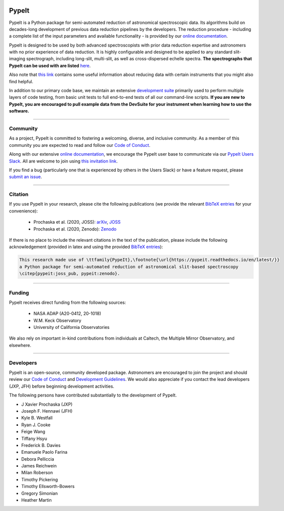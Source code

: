 
.. |PyPI| image:: https://img.shields.io/pypi/v/pypeit?label=PyPI&logo=pypi&logoColor=white
    :target: https://pypi.org/project/pypeit/#history

.. |pypi_downloads| image:: https://img.shields.io/pypi/dm/pypeit
    :target: https://pypi.org/project/pypeit/#files

.. |License| image:: https://img.shields.io/github/license/pypeit/PypeIt
   :target: https://github.com/pypeit/PypeIt/blob/release/LICENSE.rst

.. |CITests| image:: https://github.com/pypeit/PypeIt/workflows/CI%20Tests/badge.svg
    :target: https://github.com/pypeit/PypeIt/actions?query=workflow%3A"CI+Tests"

.. |docs| image:: https://readthedocs.org/projects/pypeit/badge/?version=latest
    :target: https://pypeit.readthedocs.io/en/latest/

.. |DOI_latest| image:: https://zenodo.org/badge/DOI/10.5281/zenodo.3743493.svg
   :target: https://doi.org/10.5281/zenodo.3743493

.. |JOSS| image:: https://joss.theoj.org/papers/10.21105/joss.02308/status.svg
   :target: https://doi.org/10.21105/joss.02308

.. |arxiv| image:: https://img.shields.io/badge/arxiv-2005.06505-black
   :target: https://arxiv.org/abs/2005.06505

.. |astropy| image:: http://img.shields.io/badge/powered%20by-AstroPy-orange.svg?style=flat
    :target: http://www.astropy.org/

.. |forks| image:: https://img.shields.io/github/forks/pypeit/PypeIt?style=social
   :target: https://github.com/pypeit/PypeIt

.. |stars| image:: https://img.shields.io/github/stars/pypeit/PypeIt?style=social
   :target: https://github.com/pypeit/PypeIt

.. |github| image:: https://img.shields.io/badge/GitHub-PypeIt-brightgreen
   :target: https://github.com/pypeit/PypeIt


.. image:: https://raw.githubusercontent.com/pypeit/PypeIt/release/doc/_static/PypeIt_color_white_txt_black_background.png
    :target: https://github.com/pypeit/PypeIt
    :width: 485


PypeIt |forks| |stars|
======================

|github| |pypi| |pypi_downloads| |License|

|docs| |CITests|

|DOI_latest| |JOSS| |arxiv|

PypeIt is a Python package for semi-automated reduction of astronomical
spectroscopic data. Its algorithms build on decades-long development of previous
data reduction pipelines by the developers. The reduction procedure - including
a complete list of the input parameters and available functionality - is
provided by our `online documentation
<https://pypeit.readthedocs.io/en/release/>`__.

PypeIt is designed to be used by both advanced spectroscopists with prior data
reduction expertise and astronomers with no prior experience of data reduction.
It is highly configurable and designed to be applied to any standard
slit-imaging spectrograph, including long-slit, multi-slit, as well as
cross-dispersed echelle spectra.  **The spectrographs that PypeIt can be used
with are listed** `here
<https://pypeit.readthedocs.io/en/release/spectrographs/spectrographs.html>`__.

Also note that `this link
<https://pypeit.readthedocs.io/en/release/spectrographs/spectrographs.html#instrument-specific-details>`__
contains some useful information about reducing data
with certain instruments that you might also find helpful.

In addition to our primary code base, we maintain an extensive `development
suite <https://github.com/pypeit/PypeIt-development-suite>`__ primarily used to
perform multiple layers of code testing, from basic unit tests to full
end-to-end tests of all our command-line scripts.  **If you are new to PypeIt,
you are encouraged to pull example data from the DevSuite for your instrument
when learning how to use the software.**

----

.. _community:

Community
+++++++++

As a project, PypeIt is committed to fostering a welcoming, diverse, and
inclusive community.  As a member of this community you are expected to read and
follow our `Code of Conduct
<https://pypeit.readthedocs.io/en/release/codeconduct.html>`__.

Along with our extensive `online documentation
<https://pypeit.readthedocs.io/en/release/>`__, we encourage the PypeIt user
base to communicate via our `PypeIt Users Slack <https://pypeit-users.slack.com>`__.
All are welcome to join using `this invitation link <https://join.slack.com/t/pypeit-users/shared_invite/zt-3cderhn4g-XgFzv6mBWqxtVXKudc8W0w>`__.

If you find a bug (particularly one that is experienced by others in the Users
Slack) or have a feature request, please `submit an issue
<https://github.com/pypeit/PypeIt/issues>`__.

----

Citation
++++++++

If you use PypeIt in your research, please cite the following publications
(we provide the relevant `BibTeX entries
<https://pypeit.readthedocs.io/en/release/index.html#pypeit-bibtex-entries>`__
for your convenience):

 - Prochaska et al. (2020, JOSS): `arXiv <https://ui.adsabs.harvard.edu/abs/2020arXiv200506505P/abstract>`__, `JOSS <https://joss.theoj.org/papers/10.21105/joss.02308>`__
 - Prochaska et al. (2020, Zenodo): `Zenodo <https://ui.adsabs.harvard.edu/abs/2020zndo...3743493P/abstract>`__

If there is no place to include the relevant citations in the text of
the publication, please include the following acknowledgement
(provided in latex and using the provided `BibTeX entries
<https://pypeit.readthedocs.io/en/release/index.html#pypeit-bibtex-entries>`__):

.. code-block:: latex

    This research made use of \ttfamily{PypeIt},\footnote{\url{https://pypeit.readthedocs.io/en/latest/}}
    a Python package for semi-automated reduction of astronomical slit-based spectroscopy
    \citep{pypeit:joss_pub, pypeit:zenodo}.

----

Funding
+++++++

PypeIt receives direct funding from the following sources:

  * NASA ADAP (A20-0412, 20-1018)
  * W.M. Keck Observatory
  * University of California Observatories

We also rely on important in-kind contributions from individuals at
Caltech, the Multiple Mirror Observatory, and elsewhere.

----

Developers
++++++++++

PypeIt is an open-source, community developed package.  Astronomers are
encouraged to join the project and should review our `Code of Conduct
<https://pypeit.readthedocs.io/en/release/codeconduct.html>`__ and `Development
Guidelines <https://pypeit.readthedocs.io/en/release/dev/development.html>`__.
We would also appreciate if you contact the lead developers (JXP, JFH) before
beginning development activities.

The following persons have contributed substantially to the
development of PypeIt.

* J Xavier Prochaska (JXP)
* Joseph F. Hennawi (JFH)
* Kyle B. Westfall
* Ryan J. Cooke
* Feige Wang
* Tiffany Hsyu
* Frederick B. Davies
* Emanuele Paolo Farina
* Debora Pelliccia
* James Reichwein
* Milan Roberson
* Timothy Pickering
* Timothy Ellsworth-Bowers
* Gregory Simonian
* Heather Martin

